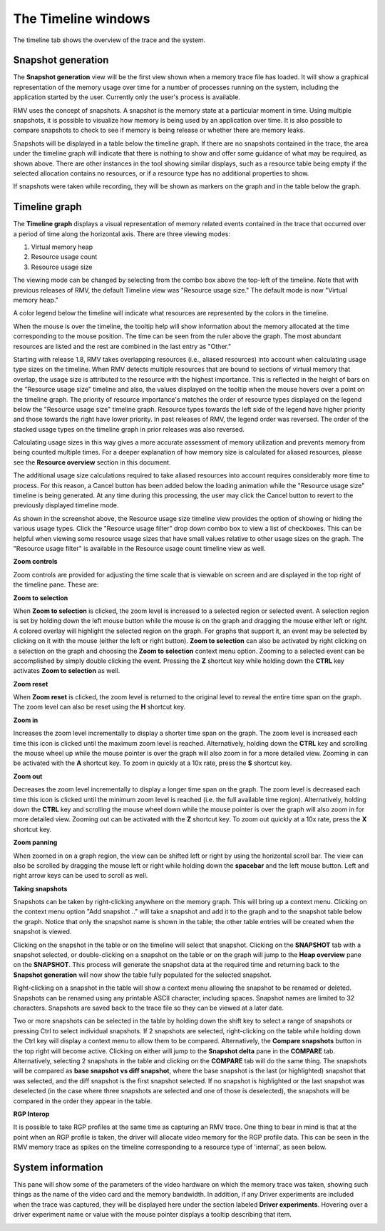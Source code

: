 The Timeline windows
====================

The timeline tab shows the overview of the trace and the system.

Snapshot generation
-------------------
The **Snapshot generation** view will be the first view shown when a memory
trace file has loaded. It will show a graphical representation of the memory
usage over time for a number of processes running on the system, including the
application started by the user. Currently only the user's process is available.

.. image:: media/timeline_empty.png

RMV uses the concept of snapshots. A snapshot is the memory state at a
particular moment in time. Using multiple snapshots, it is possible to visualize
how memory is being used by an application over time. It is also possible to
compare snapshots to check to see if memory is being release or whether there
are memory leaks.

Snapshots will be displayed in a table below the timeline graph. If there are
no snapshots contained in the trace, the area under the timeline graph will indicate
that there is nothing to show and offer some guidance of what may be required, as
shown above. There are other instances in the tool showing similar displays,
such as a resource table being empty if the selected allocation contains no
resources, or if a resource type has no additional properties to show.

If snapshots were taken while recording, they will be shown as markers on the
graph and in the table below the graph.

.. image:: media/timeline_1.png

Timeline graph
--------------
The **Timeline graph** displays a visual representation of memory related events
contained in the trace that occurred over a period of time along the horizontal axis.
There are three viewing modes:

1. Virtual memory heap

2. Resource usage count

3. Resource usage size

The viewing mode can be changed by selecting from the combo box above the top-left
of the timeline. Note that with previous releases of RMV, the default Timeline view was
"Resource usage size." The default mode is now "Virtual memory heap."

A color legend below the timeline will indicate what resources are represented by the
colors in the timeline.

When the mouse is over the timeline, the tooltip help will show information
about the memory allocated at the time corresponding to the mouse position. The
time can be seen from the ruler above the graph. The most abundant resources
are listed and the rest are combined in the last entry as "Other."

Starting with release 1.8, RMV takes overlapping resources (i.e., aliased
resources) into account when calculating usage type sizes on the timeline. When
RMV detects multiple resources that are bound to sections of virtual memory that
overlap, the usage size is attributed to the resource with the highest importance.
This is reflected in the height of bars on the "Resource usage size" timeline and
also, the values displayed on the tooltip when the mouse hovers over a point on
the timeline graph. The priority of resource importance's matches the order of 
resource types displayed on the legend below the "Resource usage size" timeline
graph. Resource types towards the left side of the legend have higher priority
and those towards the right have lower priority. In past releases of RMV, the
legend order was reversed. The order of the stacked usage types on the timeline
graph in prior releases was also reversed.

Calculating usage sizes in this way gives a more accurate assessment of memory utilization
and prevents memory from being counted multiple times. For a deeper explanation
of how memory size is calculated for aliased resources, please see the **Resource overview**
section in this document.

The additional usage size calculations required to take aliased resources into
account requires considerably more time to process. For this reason, a Cancel
button has been added below the loading animation while the "Resource usage size"
timeline is being generated. At any time during this processing, the user may
click the Cancel button to revert to the previously displayed timeline mode.

.. image:: media/timeline_resource_usage_filter.png

As shown in the screenshot above, the Resource usage size timeline view provides
the option of showing or hiding the various usage types. Click the "Resource usage filter"
drop down combo box to view a list of checkboxes. This can be helpful when viewing some
resource usage sizes that have small values relative to other usage sizes on the graph.
The "Resource usage filter" is available in the Resource usage count timeline view 
as well.

**Zoom controls**

Zoom controls are provided for adjusting the time scale that is viewable on screen
and are displayed in the top right of the timeline pane. These are:

.. |ZoomSelectionRef| image:: media/zoom_to_selection.png
.. |ZoomResetRef| image:: media/zoom_reset.png
.. |ZoomInRef| image:: media/zoom_in.png
.. |ZoomOutRef| image:: media/zoom_out.png

|ZoomSelectionRef| **Zoom to selection**

When **Zoom to selection** is clicked, the zoom level is increased to a selected
region or selected event. A selection region is set by holding down the
left mouse button while the mouse is on the graph and dragging the mouse
either left or right.  A colored overlay will highlight the selected region
on the graph.  For graphs that support it, an event may be selected by
clicking on it with the mouse (either the left or right button).
**Zoom to selection** can also be activated by right clicking on a selection on the
graph and choosing the **Zoom to selection** context menu option.  Zooming
to a selected event can be accomplished by simply double clicking the event.
Pressing the **Z** shortcut key while holding down the **CTRL** key activates
**Zoom to selection** as well.

|ZoomResetRef| **Zoom reset**

When **Zoom reset** is clicked, the zoom level is returned to the original level
to reveal the entire time span on the graph. The zoom level can also be reset
using the **H** shortcut key.

|ZoomInRef| **Zoom in**

Increases the zoom level incrementally to display a shorter time span on the
graph. The zoom level is increased each time this icon is clicked until the
maximum zoom level is reached. Alternatively, holding down the **CTRL** key
and scrolling the mouse wheel up while the mouse pointer is over the graph
will also zoom in for a more detailed view. Zooming in can be activated with
the **A** shortcut key. To zoom in quickly at a 10x rate, press the **S**
shortcut key.

|ZoomOutRef| **Zoom out**

Decreases the zoom level incrementally to display a longer time span on the
graph. The zoom level is decreased each time this icon is clicked until the
minimum zoom level is reached (i.e. the full available time region).
Alternatively, holding down the **CTRL** key and scrolling the mouse wheel down
while the mouse pointer is over the graph will also zoom in for more detailed
view. Zooming out can be activated with the **Z** shortcut key. To zoom out
quickly at a 10x rate, press the **X** shortcut key.

**Zoom panning**

When zoomed in on a graph region, the view can be shifted left or right by using
the horizontal scroll bar.  The view can also be scrolled by dragging the mouse
left or right while holding down the **spacebar** and the left mouse button.
Left and right arrow keys can be used to scroll as well.

**Taking snapshots**

Snapshots can be taken by right-clicking anywhere on the memory graph. This
will bring up a context menu. Clicking on the context menu option "Add
snapshot .." will take a snapshot and add it to the graph and to the snapshot
table below the graph. Notice that only the snapshot name is shown in the
table; the other table entries will be created when the snapshot is viewed.

Clicking on the snapshot in the table or on the timeline will select that snapshot.
Clicking on the **SNAPSHOT** tab with a snapshot selected, or double-clicking on a
snapshot on the table or on the graph will jump to the **Heap overview** pane on
the **SNAPSHOT**. This process will generate the snapshot data at the required
time and returning back to the **Snapshot generation** will now show the table
fully populated for the selected snapshot.

Right-clicking on a snapshot in the table will show a context menu allowing the snapshot
to be renamed or deleted. Snapshots can be renamed using any printable ASCII character,
including spaces. Snapshot names are limited to 32 characters. Snapshots are saved back
to the trace file so they can be viewed at a later date.

Two or more snapshots can be selected in the table by holding down the shift key to
select a range of snapshots or pressing Ctrl to select individual snapshots.
If 2 snapshots are selected, right-clicking on the table while holding down the Ctrl
key will display a context menu to allow them to be compared. Alternatively, the
**Compare snapshots** button in the top right will become active. Clicking on either
will jump to the **Snapshot delta** pane in the **COMPARE** tab. Alternatively, selecting
2 snapshots in the table and clicking on the **COMPARE** tab will do the same thing. The
snapshots will be compared as **base snapshot vs diff snapshot**, where the base snapshot
is the last (or highlighted) snapshot that was selected, and the diff snapshot is the
first snapshot selected. If no snapshot is highlighted or the last snapshot was
deselected (in the case where three snapshots are selected and one of those is
deselected), the snapshots will be compared in the order they appear in the table.

**RGP Interop**

It is possible to take RGP profiles at the same time as capturing an RMV trace. One thing
to bear in mind is that at the point when an RGP profile is taken, the driver will allocate
video memory for the RGP profile data. This can be seen in the RMV memory trace as spikes
on the timeline corresponding to a resource type of 'internal', as seen below.

.. image:: media/rgp_interop.png

System information
------------------
This pane will show some of the parameters of the video hardware on which the
memory trace was taken, showing such things as the name of the video card and
the memory bandwidth. In addition, if any Driver experiments are included when
the trace was captured, they will be displayed here under the section labeled
**Driver experiments**. Hovering over a driver experiment name or value with
the mouse pointer displays a tooltip describing that item.

.. image:: media/system_info_1.png

